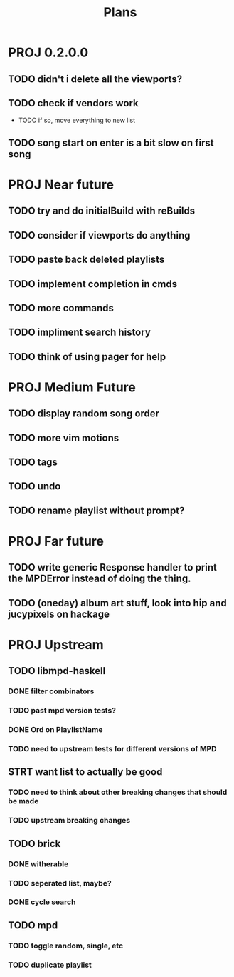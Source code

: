 #+TITLE: Plans
* PROJ 0.2.0.0
** TODO didn't i delete all the viewports?
** TODO check if vendors work
- TODO if so, move everything to new list
** TODO song start on enter is a bit slow on first song

* PROJ Near future
** TODO try and do initialBuild with reBuilds
** TODO consider if viewports do anything
** TODO paste back deleted playlists
** TODO implement completion in cmds
** TODO more commands
** TODO impliment search history
** TODO think of using pager for help

* PROJ Medium Future
** TODO display random song order
** TODO more vim motions
** TODO tags
** TODO undo
** TODO rename playlist without prompt?

* PROJ Far future
** TODO write generic Response handler to print the MPDError instead of doing the thing.
** TODO (oneday) album art stuff, look into hip and jucypixels on hackage

* PROJ Upstream
** TODO libmpd-haskell
*** DONE filter combinators
*** TODO past mpd version tests?
*** DONE Ord on PlaylistName
*** TODO need to upstream tests for different versions of MPD
** STRT want list to actually be good
*** TODO need to think about other breaking changes that should be made
*** TODO upstream breaking changes
** TODO brick
*** DONE witherable
*** TODO seperated list, maybe?
*** DONE cycle search
** TODO mpd
*** TODO toggle random, single, etc
*** TODO duplicate playlist
